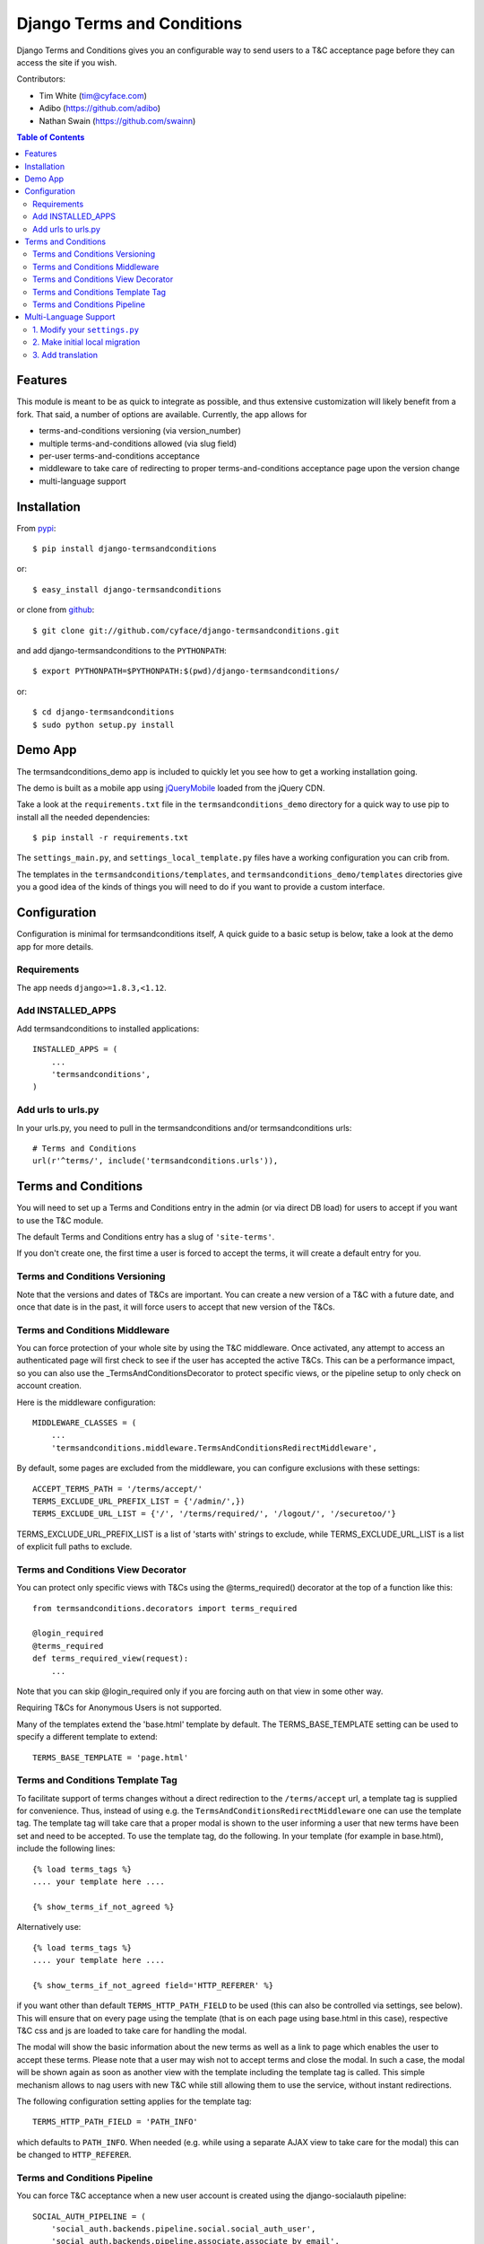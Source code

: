 ===========================
Django Terms and Conditions
===========================

.. image:: https://badge.fury.io/py/django-termsandconditions.svg
    :target: http://badge.fury.io/py/django-termsandconditions
    :alt: PyPi Package Version

.. image:: https://travis-ci.org/cyface/django-termsandconditions.svg?branch=master
    :target: https://travis-ci.org/cyface/django-termsandconditions
    :alt: Travis Build Status

.. image:: https://coveralls.io/repos/cyface/django-termsandconditions/badge.svg?branch=master&service=github
    :target: https://coveralls.io/github/cyface/django-termsandconditions?branch=master
    :alt: Coveralls Code Coverage

.. image:: https://scrutinizer-ci.com/g/cyface/django-termsandconditions/badges/quality-score.png?b=master
    :target: https://scrutinizer-ci.com/g/cyface/django-termsandconditions/
    :alt: Scrutinizer Code Quality

.. image:: https://readthedocs.org/projects/django-termsandconditions/badge/?version=latest
    :target: http://django-termsandconditions.readthedocs.org/en/latest/?badge=latest
    :alt: Documentation Status

Django Terms and Conditions gives you an configurable way to send users to a T&C acceptance page before they
can access the site if you wish.

Contributors:

- Tim White (tim@cyface.com)
- Adibo (https://github.com/adibo)
- Nathan Swain (https://github.com/swainn)

.. contents:: Table of Contents

Features
========

This module is meant to be as quick to integrate as possible, and thus extensive customization will likely benefit from a fork. That said, a number of options are available. Currently, the app allows for

- terms-and-conditions versioning (via version_number)
- multiple terms-and-conditions allowed (via slug field)
- per-user terms-and-conditions acceptance
- middleware to take care of redirecting to proper terms-and-conditions acceptance page upon the version change
- multi-language support

Installation
============

From `pypi <https://pypi.python.org>`_::

    $ pip install django-termsandconditions

or::

    $ easy_install django-termsandconditions

or clone from `github <http://github.com>`_::

    $ git clone git://github.com/cyface/django-termsandconditions.git

and add django-termsandconditions to the ``PYTHONPATH``::

    $ export PYTHONPATH=$PYTHONPATH:$(pwd)/django-termsandconditions/

or::

    $ cd django-termsandconditions
    $ sudo python setup.py install

Demo App
========
The termsandconditions_demo app is included to quickly let you see how to get a working installation going.

The demo is built as a mobile app using `jQueryMobile <http://jquerymobile.com/>`_ loaded from the jQuery CDN.

Take a look at the ``requirements.txt`` file in the ``termsandconditions_demo`` directory for a quick way to use pip to install
all the needed dependencies::

    $ pip install -r requirements.txt

The ``settings_main.py``, and ``settings_local_template.py`` files have a working configuration you can crib from.

The templates in the ``termsandconditions/templates``, and ``termsandconditions_demo/templates`` directories
give you a good idea of the kinds of things you will need to do if you want to provide a custom interface.

Configuration
=============

Configuration is minimal for termsandconditions itself, A quick guide to a basic setup
is below, take a look at the demo app for more details.

Requirements
------------

The app needs ``django>=1.8.3,<1.12``.

Add INSTALLED_APPS
------------------

Add termsandconditions to installed applications::

    INSTALLED_APPS = (
        ...
        'termsandconditions',
    )

Add urls to urls.py
-------------------

In your urls.py, you need to pull in the termsandconditions and/or termsandconditions urls::

    # Terms and Conditions
    url(r'^terms/', include('termsandconditions.urls')),

Terms and Conditions
====================

You will need to set up a Terms and Conditions entry in the admin (or via direct DB load) for users to accept if
you want to use the T&C module.

The default Terms and Conditions entry has a slug of ``'site-terms'``.

If you don't create one, the first time a user is forced to accept the terms, it will create a default entry for you.

Terms and Conditions Versioning
-------------------------------
Note that the versions and dates of T&Cs are important. You can create a new version of a T&C with a future date,
and once that date is in the past, it will force users to accept that new version of the T&Cs.

Terms and Conditions Middleware
-------------------------------
You can force protection of your whole site by using the T&C middleware. Once activated, any attempt to access an
authenticated page will first check to see if the user has accepted the active T&Cs. This can be a performance impact,
so you can also use the _TermsAndConditionsDecorator to protect specific views, or the pipeline setup to only check on
account creation.

Here is the middleware configuration::

    MIDDLEWARE_CLASSES = (
        ...
        'termsandconditions.middleware.TermsAndConditionsRedirectMiddleware',

By default, some pages are excluded from the middleware, you can configure exclusions with these settings::

    ACCEPT_TERMS_PATH = '/terms/accept/'
    TERMS_EXCLUDE_URL_PREFIX_LIST = {'/admin/',})
    TERMS_EXCLUDE_URL_LIST = {'/', '/terms/required/', '/logout/', '/securetoo/'}

TERMS_EXCLUDE_URL_PREFIX_LIST is a list of 'starts with' strings to exclude, while TERMS_EXCLUDE_URL_LIST is a list of
explicit full paths to exclude.

Terms and Conditions View Decorator
-----------------------------------
You can protect only specific views with T&Cs using the @terms_required() decorator at the top of a function like this::

    from termsandconditions.decorators import terms_required

    @login_required
    @terms_required
    def terms_required_view(request):
        ...

Note that you can skip @login_required only if you are forcing auth on that view in some other way.

Requiring T&Cs for Anonymous Users is not supported.

Many of the templates extend the 'base.html' template by default. The TERMS_BASE_TEMPLATE setting can be used to specify a different template to extend::

    TERMS_BASE_TEMPLATE = 'page.html'

Terms and Conditions Template Tag
---------------------------------

To facilitate support of terms changes without a direct redirection to the ``/terms/accept`` url, a template tag is
supplied for convenience. Thus, instead of using e.g. the ``TermsAndConditionsRedirectMiddleware`` one can use the
template tag. The template tag will take care that a proper modal is shown to the user informing a user that new terms
have been set and need to be accepted. To use the template tag, do the following. In your template (for example in
base.html), include the following lines::

    {% load terms_tags %}
    .... your template here ....

    {% show_terms_if_not_agreed %}

Alternatively use::

    {% load terms_tags %}
    .... your template here ....

    {% show_terms_if_not_agreed field='HTTP_REFERER' %}

if you want other than default ``TERMS_HTTP_PATH_FIELD`` to be used (this can also be controlled via settings, see below).
This will ensure that on every page using the template (that is on each page using base.html in this case), respective
T&C css and js are loaded to take care for handling the modal.

The modal will show the basic information about the new terms as well as a link to page which enables the user to
accept these terms. Please note that a user may wish not to accept terms and close the modal. In such a case, the
modal will be shown again as soon as another view with the template including the template tag is called.
This simple mechanism allows to nag users with new T&C while still allowing them to use the service, without instant
redirections.

The following configuration setting applies for the template tag::

    TERMS_HTTP_PATH_FIELD = 'PATH_INFO'

which defaults to ``PATH_INFO``. When needed (e.g. while using a separate AJAX view to take care for the modal) this can be changed to ``HTTP_REFERER``.

Terms and Conditions Pipeline
-----------------------------
You can force T&C acceptance when a new user account is created using the django-socialauth pipeline::

    SOCIAL_AUTH_PIPELINE = (
        'social_auth.backends.pipeline.social.social_auth_user',
        'social_auth.backends.pipeline.associate.associate_by_email',
        'social_auth.backends.pipeline.user.get_username',
        'social_auth.backends.pipeline.user.create_user',
        'social_auth.backends.pipeline.social.associate_user',
        'social_auth.backends.pipeline.social.load_extra_data',
        'social_auth.backends.pipeline.misc.save_status_to_session',
        'termsandconditions.pipeline.user_accept_terms',
    )

Note that the configuration above also prevents django-socialauth from updating profile data from the social backends
once a profile is created, due to::

    'social_auth.backends.pipeline.user.update_user_details'

...not being included in the pipeline. This is wise behavior when you are letting users update their own profile details.

This pipeline configuration will send users to the '/terms/accept' page right before sending them on to whatever you
have set SOCIAL_AUTH_NEW_USER_REDIRECT_URL to.  However, it will not, without the middleware or decorators described
above, check that the user has accepted the latest T&Cs before letting them continue on to viewing the site.

You can use the various T&C methods in concert depending on your needs.

Multi-Language Support
======================
In case you are in need of your ``termsandconditions`` objects to handle multiple languages, we recommend to use
``django-modeltranslation <https://github.com/deschler/django-modeltranslation>`` (or similar) module.
In case of django-modeltranslation the setup is rather straight forward, but needs several steps. Here they are.

1. Modify your ``settings.py``
------------------------------

In your ``settings.py`` file, you need to specify the ``LANGUAGES`` and set ``MIGRATION_MODULES`` to point to a local
migration directory for the ``termsandconditions`` module (the migration due to modeltranslation will live there)::

    LANGUAGES = (
        ('en', 'English'),
        ('pl', 'Polish'),
    )

    MIGRATION_MODULES = {
        # local path for migration for the termsandconditions
        'termsandconditions': 'your_app.migrations.migrations_termsandconditions',
    }

Don't forget to create the respective directory and the ``__init__.py`` file there!
Please note that ``migrations_termsandconditions`` directory name is used to avoid confusion with the T&C app name.

2. Make initial local migration
-------------------------------

As we switch to the local migration for the ``termsandconditions`` module, we need to execute initial migration
for the module (as a starting point). Thus::

    python manage.py makemigrations termsandconditions

The relevant initial migration file should now be in ``your_app/migrations/migrations_termsandconditions`` directory.
Now, just execute the migration::

    python manage.py migrate termsandconditions

3. Add translation
------------------

To translate terms-and-conditions model to other languages (as specified in ``settings.py``), create a ``translation.py``
file in your project, with the following content::

    from modeltranslation.translator import translator, TranslationOptions
    from termsandconditions.models import TermsAndConditions

    class TermsAndConditionsTranslationOptions(TranslationOptions):
        fields = ('name', 'text', 'info')
    translator.register(TermsAndConditions, TermsAndConditionsTranslationOptions)

This assumes you want to have 3 most relevant model fields translated.
After that you just need to make migrations again (to account for new fields due to modeltranslation)::

    python manage.py makemigrations termsandconditions

That's it. Your model is now ready to cover the translations! Just as hint we suggest to also include some
data migration in order to populate newly created, translated fields (i.e. ``name_en``, ``name_pl``, etc.) with
the initial data (e.g. by copying the content of the base field, i.e. ``name``, etc.)
